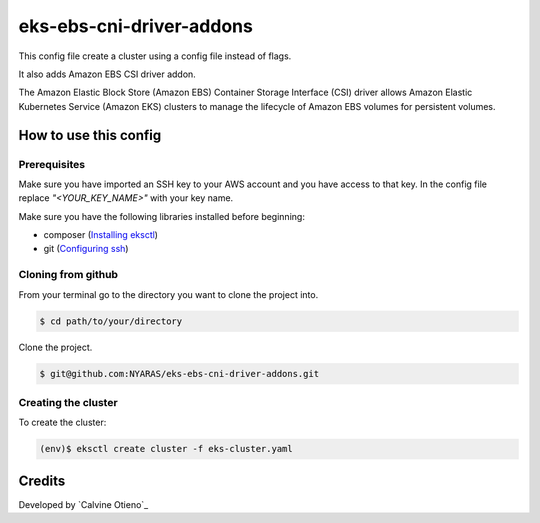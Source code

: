 eks-ebs-cni-driver-addons
===============

This config file create a cluster using a config file instead of flags.

It also adds Amazon EBS CSI driver addon.

The Amazon Elastic Block Store (Amazon EBS) Container Storage Interface (CSI) driver allows Amazon Elastic Kubernetes Service (Amazon EKS) clusters to manage the lifecycle of Amazon EBS volumes for persistent volumes.

How to use this config
----------------------
Prerequisites
~~~~~~~~~~~~~
Make sure you have imported an SSH key to your AWS account and you have access to that key.
In the config file replace `"<YOUR_KEY_NAME>"` with your key name.

Make sure you have the following libraries installed before beginning:

- composer (`Installing eksctl`_)
- git (`Configuring ssh`_)

Cloning from github
~~~~~~~~~~~~~~~~~~~
From your terminal go to the directory you want to clone the project into.

.. code:: bash

	$ cd path/to/your/directory

Clone the project.

.. code:: bash

	$ git@github.com:NYARAS/eks-ebs-cni-driver-addons.git

Creating the cluster
~~~~~~~~~~~~~~~~~~~~~
To create the cluster:

.. code:: bash

	(env)$ eksctl create cluster -f eks-cluster.yaml


Credits
--------
Developed by `Calvine Otieno`_

.. _Configuring ssh: https://docs.gitlab.com/ee/ssh/
.. _Installing eksctl: https://docs.aws.amazon.com/eks/latest/userguide/eksctl.html

